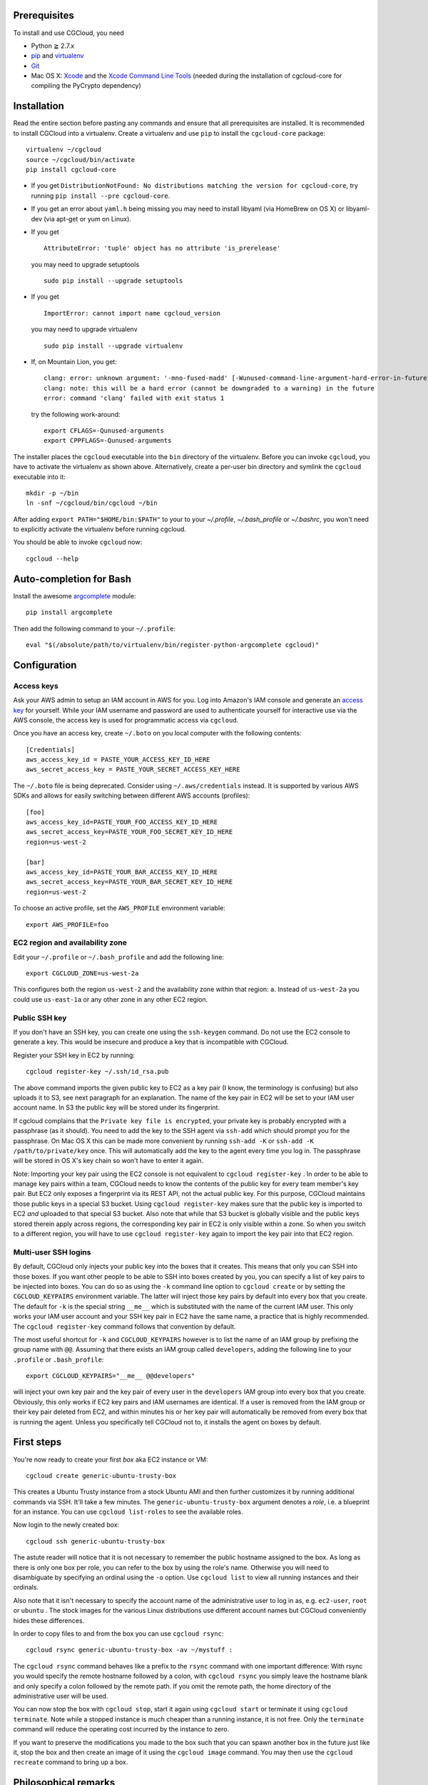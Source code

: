 Prerequisites
=============

To install and use CGCloud, you need

* Python ≧ 2.7.x

* pip_ and virtualenv_

* Git_

* Mac OS X: Xcode_ and the `Xcode Command Line Tools`_ (needed during the
  installation of cgcloud-core for compiling the PyCrypto dependency)

.. _pip: https://pip.readthedocs.org/en/latest/installing.html
.. _virtualenv: https://virtualenv.pypa.io/en/latest/installation.html
.. _Git: http://git-scm.com/
.. _Xcode: https://itunes.apple.com/us/app/xcode/id497799835?mt=12
.. _Xcode Command Line Tools: http://stackoverflow.com/questions/9329243/xcode-4-4-command-line-tools

Installation
============

Read the entire section before pasting any commands and ensure that all
prerequisites are installed. It is recommended to install CGCloud into a
virtualenv. Create a virtualenv and use ``pip`` to install
the ``cgcloud-core`` package::

   virtualenv ~/cgcloud
   source ~/cgcloud/bin/activate
   pip install cgcloud-core

* If you get ``DistributionNotFound: No distributions matching the version for
  cgcloud-core``, try running ``pip install --pre cgcloud-core``.

* If you get an error about ``yaml.h`` being missing you may need to install
  libyaml (via HomeBrew on OS X) or libyaml-dev (via apt-get or yum on Linux).

* If you get

  ::

      AttributeError: 'tuple' object has no attribute 'is_prerelease'

  you may need to upgrade setuptools
  
  ::

      sudo pip install --upgrade setuptools

* If you get

  ::

      ImportError: cannot import name cgcloud_version

  you may need to upgrade virtualenv

  ::

      sudo pip install --upgrade virtualenv

* If, on Mountain Lion, you get::

   clang: error: unknown argument: '-mno-fused-madd' [-Wunused-command-line-argument-hard-error-in-future]
   clang: note: this will be a hard error (cannot be downgraded to a warning) in the future
   error: command 'clang' failed with exit status 1

  try the following work-around::
   
      export CFLAGS=-Qunused-arguments
      export CPPFLAGS=-Qunused-arguments

The installer places the ``cgcloud`` executable into the ``bin`` directory of
the virtualenv. Before you can invoke ``cgcloud``, you have to activate the
virtualenv as shown above. Alternatively, create a per-user bin directory and
symlink the ``cgcloud`` executable into it::

      mkdir -p ~/bin
      ln -snf ~/cgcloud/bin/cgcloud ~/bin
      
After adding ``export PATH="$HOME/bin:$PATH"`` to your to your `~/.profile`,
`~/.bash_profile` or `~/.bashrc`, you won't need to explicitly activate the
virtualenv before running cgcloud.
   
You should be able to invoke ``cgcloud`` now::

   cgcloud --help
   
Auto-completion for Bash
========================

Install the awesome argcomplete_ module::

   pip install argcomplete
   
Then add the following command to your ``~/.profile``::

   eval "$(/absolute/path/to/virtualenv/bin/register-python-argcomplete cgcloud)"

.. _argcomplete: https://github.com/kislyuk/argcomplete

Configuration
=============

Access keys
-----------

Ask your AWS admin to setup an IAM account in AWS for you. Log into Amazon's
IAM console and generate an `access key`_ for yourself. While your IAM username
and password are used to authenticate yourself for interactive use via the AWS
console, the access key is used for programmatic access via ``cgcloud``.

Once you have an access key, create ``~/.boto`` on you local computer with the
following contents::

   [Credentials]
   aws_access_key_id = PASTE_YOUR_ACCESS_KEY_ID_HERE
   aws_secret_access_key = PASTE_YOUR_SECRET_ACCESS_KEY_HERE
   

The ``~/.boto`` file is being deprecated. Consider using ``~/.aws/credentials``
instead. It is supported by various AWS SDKs and allows for easily switching
between different AWS accounts (profiles)::

    [foo]
    aws_access_key_id=PASTE_YOUR_FOO_ACCESS_KEY_ID_HERE
    aws_secret_access_key=PASTE_YOUR_FOO_SECRET_KEY_ID_HERE
    region=us-west-2

    [bar]
    aws_access_key_id=PASTE_YOUR_BAR_ACCESS_KEY_ID_HERE
    aws_secret_access_key=PASTE_YOUR_BAR_SECRET_KEY_ID_HERE
    region=us-west-2

To choose an active profile, set the ``AWS_PROFILE`` environment variable::

    export AWS_PROFILE=foo

.. _access key: http://docs.aws.amazon.com/AWSSimpleQueueService/latest/SQSGettingStartedGuide/AWSCredentials.html

EC2 region and availability zone
--------------------------------

Edit your ``~/.profile`` or ``~/.bash_profile`` and add the following line::

   export CGCLOUD_ZONE=us-west-2a
   
This configures both the region ``us-west-2`` and the availability zone within
that region: ``a``. Instead of ``us-west-2a`` you could use ``us-east-1a`` or
any other zone in any other EC2 region.

Public SSH key
--------------

If you don't have an SSH key, you can create one using the ``ssh-keygen``
command. Do not use the EC2 console to generate a key. This would be insecure
and produce a key that is incompatible with CGCloud.

Register your SSH key in EC2 by running::

   cgcloud register-key ~/.ssh/id_rsa.pub

The above command imports the given public key to EC2 as a key pair (I know,
the terminology is confusing) but also uploads it to S3, see next paragraph for
an explanation. The name of the key pair in EC2 will be set to your IAM user
account name. In S3 the public key will be stored under its fingerprint.

If cgcloud complains that the ``Private key file is encrypted``, your private
key is probably encrypted with a passphrase (as it should). You need to add the
key to the SSH agent via ``ssh-add`` which should prompt you for the
passphrase. On Mac OS X this can be made more convenient by running ``ssh-add
-K`` or ``ssh-add -K /path/to/private/key`` once. This will automatically add
the key to the agent every time you log in. The passphrase will be stored in OS
X's key chain so won't have to enter it again.


Note: Importing your key pair using the EC2 console is not equivalent to
``cgcloud register-key`` . In order to be able to manage key pairs within a
team, CGCloud needs to know the contents of the public key for every team
member's key pair. But EC2 only exposes a fingerprint via its REST API, not the
actual public key. For this purpose, CGCloud maintains those public keys in a
special S3 bucket. Using ``cgcloud register-key`` makes sure that the public
key is imported to EC2 *and* uploaded to that special S3 bucket. Also note that
while that S3 bucket is globally visible and the public keys stored therein
apply across regions, the corresponding key pair in EC2 is only visible within
a zone. So when you switch to a different region, you will have to use
``cgcloud register-key`` again to import the key pair into that EC2 region.

Multi-user SSH logins
---------------------

By default, CGCloud only injects your public key into the boxes that it
creates. This means that only you can SSH into those boxes. If you want other
people to be able to SSH into boxes created by you, you can specify a list of
key pairs to be injected into boxes. You can do so as using the ``-k`` command
line option to ``cgcloud create`` or by setting the ``CGCLOUD_KEYPAIRS``
environment variable. The latter will inject those key pairs by default into
every box that you create. The default for ``-k`` is the special string
``__me__`` which is substituted with the name of the current IAM user. This
only works your IAM user account and your SSH key pair in EC2 have the same
name, a practice that is highly recommended. The ``cgcloud register-key``
command follows that convention by default.

The most useful shortcut for ``-k`` and ``CGCLOUD_KEYPAIRS`` however is to list
the name of an IAM group by prefixing the group name with ``@@``. Assuming that
there exists an IAM group called ``developers``, adding the following line to
your ``.profile`` or ``.bash_profile``::

   export CGCLOUD_KEYPAIRS="__me__ @@developers"

will inject your own key pair and the key pair of every user in the
``developers`` IAM group into every box that you create. Obviously, this only
works if EC2 key pairs and IAM usernames are identical. If a user is removed
from the IAM group or their key pair deleted from EC2, and within minutes his
or her key pair will automatically be removed from every box that is running
the agent. Unless you specifically tell CGCloud not to, it installs the agent
on boxes by default.

First steps
===========

You're now ready to create your first *box* aka EC2 instance or VM::

   cgcloud create generic-ubuntu-trusty-box

This creates a Ubuntu Trusty instance from a stock Ubuntu AMI and then further
customizes it by running additional commands via SSH. It'll take a few minutes.
The ``generic-ubuntu-trusty-box`` argument denotes a *role*, i.e. a blueprint
for an instance. You can use ``cgcloud list-roles`` to see the available roles.

Now login to the newly created box::

   cgcloud ssh generic-ubuntu-trusty-box

The astute reader will notice that it is not necessary to remember the public
hostname assigned to the box. As long as there is only one box per role, you
can refer to the box by using the role's name. Otherwise you will need to
disambiguate by specifying an ordinal using the ``-o`` option. Use ``cgcloud
list`` to view all running instances and their ordinals.

Also note that it isn't necessary to specify the account name of the
administrative user to log in as, e.g. ``ec2-user``, ``root`` or ``ubuntu`` .
The stock images for the various Linux distributions use different account
names but CGCloud conveniently hides these differences.

In order to copy files to and from the box you can use ``cgcloud rsync``::

   cgcloud rsync generic-ubuntu-trusty-box -av ~/mystuff :
   
The ``cgcloud rsync`` command behaves like a prefix to the ``rsync`` command
with one important difference: With rsync you would specify the remote hostname
followed by a colon, with ``cgcloud rsync`` you simply leave the hostname blank
and only specify a colon followed by the remote path. If you omit the remote
path, the home directory of the administrative user will be used.

You can now stop the box with ``cgcloud stop``, start it again using ``cgcloud
start`` or terminate it using ``cgcloud terminate``. Note while a stopped
instance is much cheaper than a running instance, it is not free. Only the
``terminate`` command will reduce the operating cost incurred by the instance
to zero. 

If you want to preserve the modifications you made to the box such that you can
spawn another box in the future just like it, stop the box and then create an
image of it using the ``cgcloud image`` command. You may then use the ``cgcloud
recreate`` command to bring up a box.

Philosophical remarks
=====================

While creating an image is a viable mechanism to preserve manual modifications
to a box, it is not the best possible way. The problem with it is that you will
be stuck with the base image release the box was created from. You will also be
stuck with the customizations performed by the particular version of
``cgcloud`` you were using. If either the base image or the role definition in
CGCloud is updated, you will not benefit from those updates. Therefore, the
preferred way of customizing a box is by *scripting* the customizations. This
is typically done by creating a CGCloud plugin, i.e. a Python package with VM
definitions aka ``roles``. A role is a subclass of the Box class while a box
(aka VM aka EC2 instance) is an instance of that class. The prominent design
patterns formed by Box and its derived classes are *Template Method* and
*Mix-in*. The mix-in pattern introduces a sensitivity to Python's method
resolution order so you need to be aware of that.

Creating an image makes sense even if you didn't make any modifications after
``cgcloud create``. It captures all role-specific customizations made by
``cgcloud create``, thereby protecting them from changes in the role
definition, the underlying base image and package updates in the Linux
distribution used by the box. This is key to CGCloud's philosophy: It gives you
a way to *create* an up-to-date image with all the latest software according to
your requirements **and** it allows you reliably reproduce the exact result of
that step. The fact that ``recreate`` is much faster than ``create`` is icing
on the cake.


Building & Testing
==================

First, clone this repository and ``cd`` into it. To run the tests use

* ``python setup.py nosetests --with-doctest``,
* ``python setup.py test``,
* ``nosetest`` or
* ``python -m unittest discover -s src``.

We prefer the way listed first as it installs all requirements **and** runs the
tests under Nose, a test runner superior to ``unittest`` that can run tests in
parallel and produces Xunit-like test reports. For example, on continuous
integration we use

::

   virtualenv env
   env/bin/python setup.py nosetests --processes=16 --process-timeout=900

To make an editable_ install, also known as *development mode*, use ``python
setup.py develop``. To remove the editable install ``python setup.py develop
-u``.

.. _editable: http://pythonhosted.org//setuptools/setuptools.html#development-mode

Troubleshooting
===============

* If ``cgcloud create`` gets stuck repeatedly printing ``Private key file is
  encrypted``, your private key is probably encrypted with a passphrase (as it
  should). You need to add the key to the SSH agent via ``ssh-add`` which
  should prompt you for the passphrase. On Mac OS X this can be made more
  convenient by running ``ssh-add -K`` or ``ssh-add -K /path/to/private/key``
  once. This will automatically add the key to the agent every time you log in.
  The passphrase will be stored in OS X's key chain so won't have to enter it
  again.

* If you get the following error::

      ERROR: Exception: Incompatible ssh peer (no acceptable kex algorithm)
      ERROR: Traceback (most recent call last):
      ERROR:   File "/usr/local/lib/python2.7/site-packages/paramiko/transport.py", line 1585, in run
      ERROR:     self._handler_table[ptype](self, m)
      ERROR:   File "/usr/local/lib/python2.7/site-packages/paramiko/transport.py", line 1664, in _negotiate_keys
      ERROR:     self._parse_kex_init(m)
      ERROR:   File "/usr/local/lib/python2.7/site-packages/paramiko/transport.py", line 1779, in _parse_kex_init
      ERROR:     raise SSHException('Incompatible ssh peer (no acceptable kex algorithm)')
      ERROR: SSHException: Incompatible ssh peer (no acceptable kex algorithm)

try upgrading paramiko::

   pip install --upgrade paramiko
   
See also https://github.com/fabric/fabric/issues/1212

Customization
=============

CGCloud can be customized via plugins. A plugin is a Python module or package
containing two functions::

   def roles():
      """
      Return a list of roles, each role being a concrete subclass of 
      cgcloud.core.box.Box
      """
      return [ FooBox ]
   
   def command_classes():
      """
      Return a list of command classes, each class being a concrete subclass of
      cgcloud.lib.util.Command.
      """
      return [ FooCommand ]

If the plugin is a Python package, these two functions need to be defined in
its ``__init__.py``. The box and command classes returned by these two
functions can be defined in submodules of that package.

In order to be loaded by CGCloud, a plugin needs to be loadable from
``sys.path`` and its module path (foo.bar.blah) needs to be mentioned in the
``CGCLOUD_PLUGINS`` environment variable which should contains a
colon-separated list of plugin module paths.

You can also run CGCloud with the ``--script`` option and a path to a Python
script. The script will be handled like a plugin, except that it should not
define a ``command_classes()`` function since that function will not be invoked
for a script plugin. In other words, a script plugin should only define roles,
not commands.
